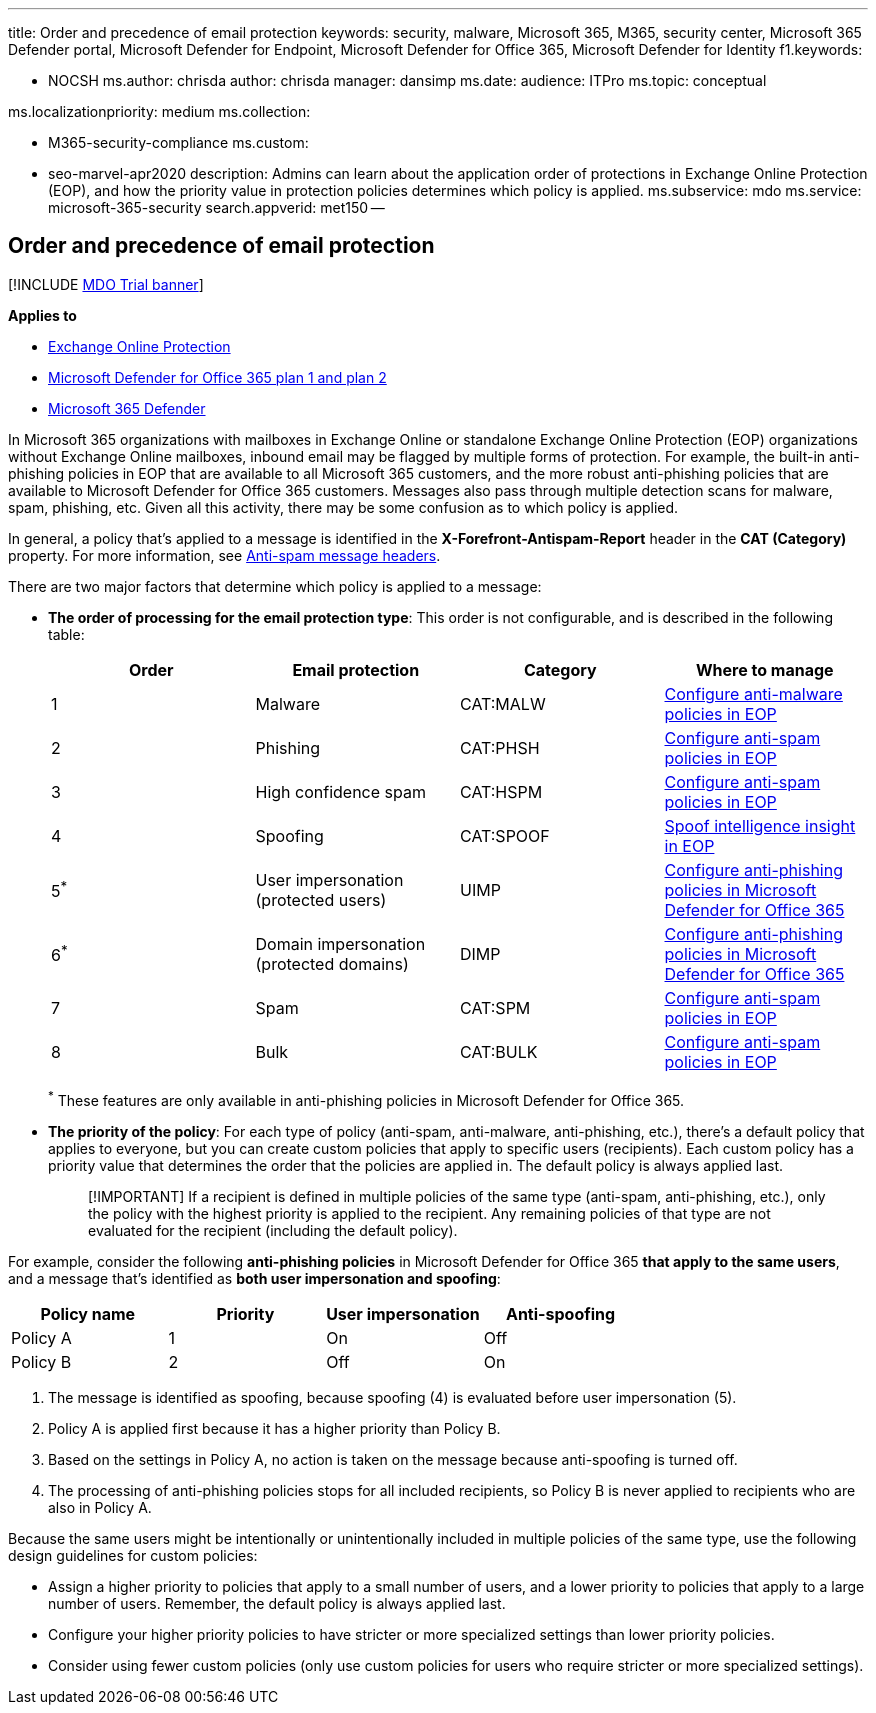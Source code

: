 '''

title: Order and precedence of email protection keywords: security, malware, Microsoft 365, M365, security center, Microsoft 365 Defender portal, Microsoft Defender for Endpoint, Microsoft Defender for Office 365, Microsoft Defender for Identity f1.keywords:

* NOCSH ms.author: chrisda author: chrisda manager: dansimp ms.date:  audience: ITPro ms.topic: conceptual

ms.localizationpriority: medium ms.collection:

* M365-security-compliance ms.custom:
* seo-marvel-apr2020 description: Admins can learn about the application order of protections in Exchange Online Protection (EOP), and how the priority value in protection policies determines which policy is applied.
ms.subservice: mdo ms.service: microsoft-365-security search.appverid: met150 --

== Order and precedence of email protection

[!INCLUDE xref:../includes/mdo-trial-banner.adoc[MDO Trial banner]]

*Applies to*

* xref:exchange-online-protection-overview.adoc[Exchange Online Protection]
* xref:defender-for-office-365.adoc[Microsoft Defender for Office 365 plan 1 and plan 2]
* xref:../defender/microsoft-365-defender.adoc[Microsoft 365 Defender]

In Microsoft 365 organizations with mailboxes in Exchange Online or standalone Exchange Online Protection (EOP) organizations without Exchange Online mailboxes, inbound email may be flagged by multiple forms of protection.
For example, the built-in anti-phishing policies in EOP that are available to all Microsoft 365 customers, and the more robust anti-phishing policies that are available to Microsoft Defender for Office 365 customers.
Messages also pass through multiple detection scans for malware, spam, phishing, etc.
Given all this activity, there may be some confusion as to which policy is applied.

In general, a policy that's applied to a message is identified in the *X-Forefront-Antispam-Report* header in the *CAT (Category)* property.
For more information, see xref:anti-spam-message-headers.adoc[Anti-spam message headers].

There are two major factors that determine which policy is applied to a message:

* *The order of processing for the email protection type*: This order is not configurable, and is described in the following table:
+
[cols="^,,,"]
|===
| Order | Email protection | Category | Where to manage

| 1
| Malware
| CAT:MALW
| xref:configure-anti-malware-policies.adoc[Configure anti-malware policies in EOP]

| 2
| Phishing
| CAT:PHSH
| xref:configure-your-spam-filter-policies.adoc[Configure anti-spam policies in EOP]

| 3
| High confidence spam
| CAT:HSPM
| xref:configure-your-spam-filter-policies.adoc[Configure anti-spam policies in EOP]

| 4
| Spoofing
| CAT:SPOOF
| xref:learn-about-spoof-intelligence.adoc[Spoof intelligence insight in EOP]

| 5^*^
| User impersonation (protected users)
| UIMP
| xref:configure-mdo-anti-phishing-policies.adoc[Configure anti-phishing policies in Microsoft Defender for Office 365]

| 6^*^
| Domain impersonation (protected domains)
| DIMP
| xref:configure-mdo-anti-phishing-policies.adoc[Configure anti-phishing policies in Microsoft Defender for Office 365]

| 7
| Spam
| CAT:SPM
| xref:configure-your-spam-filter-policies.adoc[Configure anti-spam policies in EOP]

| 8
| Bulk
| CAT:BULK
| xref:configure-your-spam-filter-policies.adoc[Configure anti-spam policies in EOP]
|===
+
^*^ These features are only available in anti-phishing policies in Microsoft Defender for Office 365.

* *The priority of the policy*: For each type of policy (anti-spam, anti-malware, anti-phishing, etc.), there's a default policy that applies to everyone, but you can create custom policies that apply to specific users (recipients).
Each custom policy has a priority value that determines the order that the policies are applied in.
The default policy is always applied last.
+
____
[!IMPORTANT] If a recipient is defined in multiple policies of the same type (anti-spam, anti-phishing, etc.), only the policy with the highest priority is applied to the recipient.
Any remaining policies of that type are not evaluated for the recipient (including the default policy).
____

For example, consider the following *anti-phishing policies* in Microsoft Defender for Office 365 *that apply to the same users*, and a message that's identified as *both user impersonation and spoofing*:

[cols=",^,^,^"]
|===
| Policy name | Priority | User impersonation | Anti-spoofing

| Policy A
| 1
| On
| Off

| Policy B
| 2
| Off
| On
|===

. The message is identified as spoofing, because spoofing (4) is evaluated before user impersonation (5).
. Policy A is applied first because it has a higher priority than Policy B.
. Based on the settings in Policy A, no action is taken on the message because anti-spoofing is turned off.
. The processing of anti-phishing policies stops for all included recipients, so Policy B is never applied to recipients who are also in Policy A.

Because the same users might be intentionally or unintentionally included in multiple policies of the same type, use the following design guidelines for custom policies:

* Assign a higher priority to policies that apply to a small number of users, and a lower priority to policies that apply to a large number of users.
Remember, the default policy is always applied last.
* Configure your higher priority policies to have stricter or more specialized settings than lower priority policies.
* Consider using fewer custom policies (only use custom policies for users who require stricter or more specialized settings).
